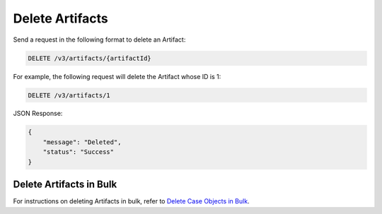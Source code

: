 Delete Artifacts
----------------

Send a request in the following format to delete an Artifact:

.. code::

    DELETE /v3/artifacts/{artifactId}

For example, the following request will delete the Artifact whose ID is 1:

.. code::

    DELETE /v3/artifacts/1

JSON Response:

.. code:: json

    {
        "message": "Deleted",
        "status": "Success"
    }

Delete Artifacts in Bulk
^^^^^^^^^^^^^^^^^^^^^^^^

For instructions on deleting Artifacts in bulk, refer to `Delete Case Objects in Bulk <https://docs.threatconnect.com/en/latest/rest_api/v3/bulk_delete.html>`_.
